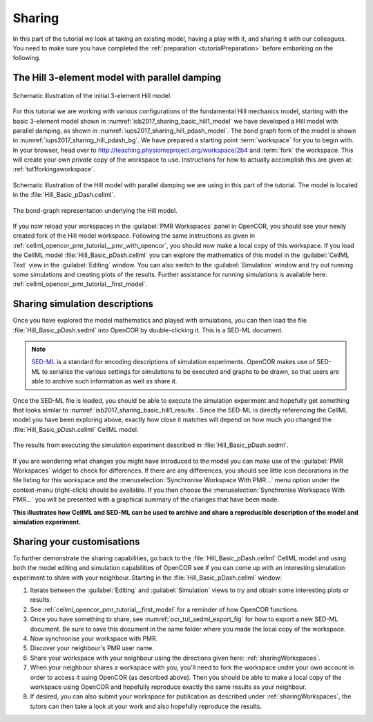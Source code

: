 .. _tutorialSharing:

Sharing
=======

In this part of the tutorial we look at taking an existing model, having a play with it, and sharing it with our colleagues. You need to make sure you have completed the :ref:`preparation <tutorialPreparation>` before embarking on the following.

The Hill 3-element model with parallel damping
----------------------------------------------

.. Figure:: resources/Dig_Basic1.png
   :name: isb2017_sharing_basic_hill1_model
   :alt: Schematic of the basic 3-element Hill model.
   :align: center
   :width: 40%
   
   Schematic illustration of the initial 3-element Hill model.

For this tutorial we are working with various configurations of the fundamental Hill mechanics model, starting with the basic 3-element model shown in :numref:`isb2017_sharing_basic_hill1_model` we have developed a Hill model with parallel damping, as shown in :numref:`iups2017_sharing_hill_pdash_model`. The bond graph form of the model is shown in :numref:`iups2017_sharing_hill_pdash_bg`. We have prepared a starting point :term:`workspace` for you to begin with. In your browser, head over to http://teaching.physiomeproject.org/workspace/2b4 and :term:`fork` the workspace. This will create your own *private* copy of the workspace to use. Instructions for how to actually accomplish this are given at: :ref:`tut1forkingaworkspace`.

.. Figure:: resources/Dig_pDash.png
   :name: iups2017_sharing_hill_pdash_model
   :alt: Schematic of the basic 3-element Hill model.
   :align: center
   :width: 40%
   
   Schematic illustration of the Hill model with parallel damping we are using in this part of the tutorial. The model is located in the :file:`Hill_Basic_pDash.cellml`.

.. Figure:: resources/BG_pDash.png
   :name: iups2017_sharing_hill_pdash_bg
   :alt: The underlying bond-graph for the 3-element Hill model.
   :align: center
   :width: 20%
   
   The bond-graph representation underlying the Hill model.

If you now reload your workspaces in the :guilabel:`PMR Workspaces` panel in OpenCOR, you should see your newly created fork of the Hill model workspace. Following the same instructions as given in :ref:`cellml_opencor_pmr_tutorial__pmr_with_opencor`, you should now make a local copy of this workspace. If you load the CellML model :file:`Hill_Basic_pDash.cellml` you can explore the mathematics of this model in the :guilabel:`CellML Text` view in the :guilabel:`Editing` window. You can also switch to the :guilabel:`Simulation` window and try out running some simulations and creating plots of the results. Further assistance for running simulations is available here: :ref:`cellml_opencor_pmr_tutorial__first_model`.

Sharing simulation descriptions
-------------------------------

Once you have explored the model mathematics and played with simulations, you can then load the file :file:`Hill_Basic_pDash.sedml` into OpenCOR by double-clicking it. This is a SED-ML document.

.. note::

   `SED-ML <http://sed-ml.org>`_ is a standard for encoding descriptions of simulation experiments. OpenCOR makes use of SED-ML to serialise the various settings for simulations to be executed and graphs to be drawn, so that users are able to archive such information as well as share it.
   
Once the SED-ML file is loaded, you should be able to execute the simulation experiment and hopefully get something that looks similar to :numref:`isb2017_sharing_basic_hill1_results`. Since the SED-ML is directly referencing the CellML model you have been exploring above, exactly how close it matches will depend on how much you changed the :file:`Hill_Basic_pDash.cellml` CellML model. 

.. Figure:: resources/Hill_Basic_pDash_sedml.png
   :name: isb2017_sharing_basic_hill1_results
   :alt: Simulation results for Hill Basic1 model.
   :align: center
   :width: 75%
   
   The results from executing the simulation experiment described in :file:`Hill_Basic_pDash.sedml`.

If you are wondering what changes you might have introduced to the model you can make use of the :guilabel:`PMR Workspaces` widget to check for differences. If there are any differences, you should see little icon decorations in the file listing for this workspace and the :menuselection:`Synchronise Workspace With PMR...` menu option under the context-menu (right-click) should be available. If you then choose the :menuselection:`Synchronise Workspace With PMR...` you will be presented with a graphical summary of the changes that have been made.

**This illustrates how CellML and SED-ML can be used to archive and share a reproducible description of the model and simulation experiment.**

Sharing your customisations
---------------------------

To further demonstrate the sharing capabilities, go back to the :file:`Hill_Basic_pDash.cellml` CellML model and using both the model editing and simulation capabilities of OpenCOR see if you can come up with an interesting simulation experiment to share with your neighbour. Starting in the :file:`Hill_Basic_pDash.cellml` window: 

1. Iterate between the :guilabel:`Editing` and :guilabel:`Simulation` views to try and obtain some interesting plots or results.
#. See :ref:`cellml_opencor_pmr_tutorial__first_model` for a reminder of how OpenCOR functions.
#. Once you have something to share, see :numref:`ocr_tut_sedml_export_fig` for how to export a new SED-ML document. Be sure to save this document in the same folder where you made the local copy of the workspace.
#. Now synchronise your workspace with PMR.
#. Discover your neighbour's PMR user name.
#. Share your workspace with your neighbour using the directions given here: :ref:`sharingWorkspaces`.
#. When your neighbour shares a workspace with you, you'll need to fork the workspace under your own account in order to access it using OpenCOR (as described above). Then you should be able to make a local copy of the workspace using OpenCOR and hopefully reproduce exactly the same results as your neighbour.
#. If desired, you can also submit your workspace for publication as described under :ref:`sharingWorkspaces`, the tutors can then take a look at your work and also hopefully reproduce the results.

